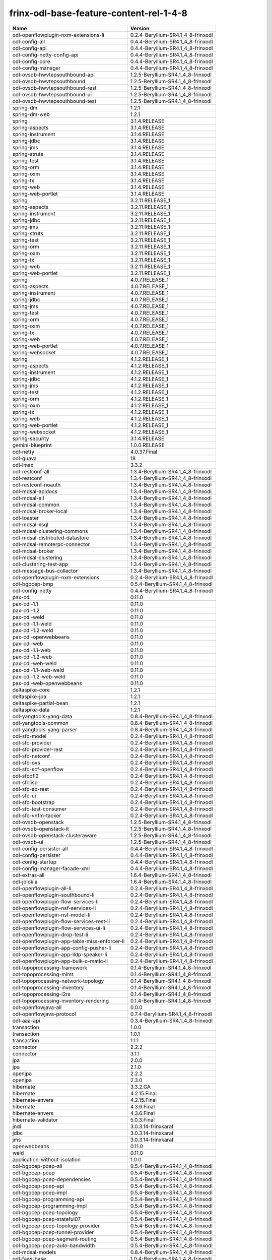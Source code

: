 
frinx-odl-base-feature-content-rel-1-4-8
========================================

.. list-table::
   :header-rows: 1

   * - Name
     - Version
   * - odl-openflowplugin-nxm-extensions-li
     - 0.2.4-Beryllium-SR4.1_4_8-frinxodl
   * - odl-config-all
     - 0.4.4-Beryllium-SR4.1_4_8-frinxodl
   * - odl-config-api
     - 0.4.4-Beryllium-SR4.1_4_8-frinxodl
   * - odl-config-netty-config-api
     - 0.4.4-Beryllium-SR4.1_4_8-frinxodl
   * - odl-config-core
     - 0.4.4-Beryllium-SR4.1_4_8-frinxodl
   * - odl-config-manager
     - 0.4.4-Beryllium-SR4.1_4_8-frinxodl
   * - odl-ovsdb-hwvtepsouthbound-api
     - 1.2.5-Beryllium-SR4.1_4_8-frinxodl
   * - odl-ovsdb-hwvtepsouthbound
     - 1.2.5-Beryllium-SR4.1_4_8-frinxodl
   * - odl-ovsdb-hwvtepsouthbound-rest
     - 1.2.5-Beryllium-SR4.1_4_8-frinxodl
   * - odl-ovsdb-hwvtepsouthbound-ui
     - 1.2.5-Beryllium-SR4.1_4_8-frinxodl
   * - odl-ovsdb-hwvtepsouthbound-test
     - 1.2.5-Beryllium-SR4.1_4_8-frinxodl
   * - spring-dm
     - 1.2.1
   * - spring-dm-web
     - 1.2.1
   * - spring
     - 3.1.4.RELEASE
   * - spring-aspects
     - 3.1.4.RELEASE
   * - spring-instrument
     - 3.1.4.RELEASE
   * - spring-jdbc
     - 3.1.4.RELEASE
   * - spring-jms
     - 3.1.4.RELEASE
   * - spring-struts
     - 3.1.4.RELEASE
   * - spring-test
     - 3.1.4.RELEASE
   * - spring-orm
     - 3.1.4.RELEASE
   * - spring-oxm
     - 3.1.4.RELEASE
   * - spring-tx
     - 3.1.4.RELEASE
   * - spring-web
     - 3.1.4.RELEASE
   * - spring-web-portlet
     - 3.1.4.RELEASE
   * - spring
     - 3.2.11.RELEASE_1
   * - spring-aspects
     - 3.2.11.RELEASE_1
   * - spring-instrument
     - 3.2.11.RELEASE_1
   * - spring-jdbc
     - 3.2.11.RELEASE_1
   * - spring-jms
     - 3.2.11.RELEASE_1
   * - spring-struts
     - 3.2.11.RELEASE_1
   * - spring-test
     - 3.2.11.RELEASE_1
   * - spring-orm
     - 3.2.11.RELEASE_1
   * - spring-oxm
     - 3.2.11.RELEASE_1
   * - spring-tx
     - 3.2.11.RELEASE_1
   * - spring-web
     - 3.2.11.RELEASE_1
   * - spring-web-portlet
     - 3.2.11.RELEASE_1
   * - spring
     - 4.0.7.RELEASE_1
   * - spring-aspects
     - 4.0.7.RELEASE_1
   * - spring-instrument
     - 4.0.7.RELEASE_1
   * - spring-jdbc
     - 4.0.7.RELEASE_1
   * - spring-jms
     - 4.0.7.RELEASE_1
   * - spring-test
     - 4.0.7.RELEASE_1
   * - spring-orm
     - 4.0.7.RELEASE_1
   * - spring-oxm
     - 4.0.7.RELEASE_1
   * - spring-tx
     - 4.0.7.RELEASE_1
   * - spring-web
     - 4.0.7.RELEASE_1
   * - spring-web-portlet
     - 4.0.7.RELEASE_1
   * - spring-websocket
     - 4.0.7.RELEASE_1
   * - spring
     - 4.1.2.RELEASE_1
   * - spring-aspects
     - 4.1.2.RELEASE_1
   * - spring-instrument
     - 4.1.2.RELEASE_1
   * - spring-jdbc
     - 4.1.2.RELEASE_1
   * - spring-jms
     - 4.1.2.RELEASE_1
   * - spring-test
     - 4.1.2.RELEASE_1
   * - spring-orm
     - 4.1.2.RELEASE_1
   * - spring-oxm
     - 4.1.2.RELEASE_1
   * - spring-tx
     - 4.1.2.RELEASE_1
   * - spring-web
     - 4.1.2.RELEASE_1
   * - spring-web-portlet
     - 4.1.2.RELEASE_1
   * - spring-websocket
     - 4.1.2.RELEASE_1
   * - spring-security
     - 3.1.4.RELEASE
   * - gemini-blueprint
     - 1.0.0.RELEASE
   * - odl-netty
     - 4.0.37.Final
   * - odl-guava
     - 18
   * - odl-lmax
     - 3.3.2
   * - odl-restconf-all
     - 1.3.4-Beryllium-SR4.1_4_8-frinxodl
   * - odl-restconf
     - 1.3.4-Beryllium-SR4.1_4_8-frinxodl
   * - odl-restconf-noauth
     - 1.3.4-Beryllium-SR4.1_4_8-frinxodl
   * - odl-mdsal-apidocs
     - 1.3.4-Beryllium-SR4.1_4_8-frinxodl
   * - odl-mdsal-all
     - 1.3.4-Beryllium-SR4.1_4_8-frinxodl
   * - odl-mdsal-common
     - 1.3.4-Beryllium-SR4.1_4_8-frinxodl
   * - odl-mdsal-broker-local
     - 1.3.4-Beryllium-SR4.1_4_8-frinxodl
   * - odl-toaster
     - 1.3.4-Beryllium-SR4.1_4_8-frinxodl
   * - odl-mdsal-xsql
     - 1.3.4-Beryllium-SR4.1_4_8-frinxodl
   * - odl-mdsal-clustering-commons
     - 1.3.4-Beryllium-SR4.1_4_8-frinxodl
   * - odl-mdsal-distributed-datastore
     - 1.3.4-Beryllium-SR4.1_4_8-frinxodl
   * - odl-mdsal-remoterpc-connector
     - 1.3.4-Beryllium-SR4.1_4_8-frinxodl
   * - odl-mdsal-broker
     - 1.3.4-Beryllium-SR4.1_4_8-frinxodl
   * - odl-mdsal-clustering
     - 1.3.4-Beryllium-SR4.1_4_8-frinxodl
   * - odl-clustering-test-app
     - 1.3.4-Beryllium-SR4.1_4_8-frinxodl
   * - odl-message-bus-collector
     - 1.3.4-Beryllium-SR4.1_4_8-frinxodl
   * - odl-openflowplugin-nxm-extensions
     - 0.2.4-Beryllium-SR4.1_4_8-frinxodl
   * - odl-bgpcep-bmp
     - 0.5.4-Beryllium-SR4.1_4_8-frinxodl
   * - odl-config-netty
     - 0.4.4-Beryllium-SR4.1_4_8-frinxodl
   * - pax-cdi
     - 0.11.0
   * - pax-cdi-1.1
     - 0.11.0
   * - pax-cdi-1.2
     - 0.11.0
   * - pax-cdi-weld
     - 0.11.0
   * - pax-cdi-1.1-weld
     - 0.11.0
   * - pax-cdi-1.2-weld
     - 0.11.0
   * - pax-cdi-openwebbeans
     - 0.11.0
   * - pax-cdi-web
     - 0.11.0
   * - pax-cdi-1.1-web
     - 0.11.0
   * - pax-cdi-1.2-web
     - 0.11.0
   * - pax-cdi-web-weld
     - 0.11.0
   * - pax-cdi-1.1-web-weld
     - 0.11.0
   * - pax-cdi-1.2-web-weld
     - 0.11.0
   * - pax-cdi-web-openwebbeans
     - 0.11.0
   * - deltaspike-core
     - 1.2.1
   * - deltaspike-jpa
     - 1.2.1
   * - deltaspike-partial-bean
     - 1.2.1
   * - deltaspike-data
     - 1.2.1
   * - odl-yangtools-yang-data
     - 0.8.4-Beryllium-SR4.1_4_8-frinxodl
   * - odl-yangtools-common
     - 0.8.4-Beryllium-SR4.1_4_8-frinxodl
   * - odl-yangtools-yang-parser
     - 0.8.4-Beryllium-SR4.1_4_8-frinxodl
   * - odl-sfc-model
     - 0.2.4-Beryllium-SR4.1_4_8-frinxodl
   * - odl-sfc-provider
     - 0.2.4-Beryllium-SR4.1_4_8-frinxodl
   * - odl-sfc-provider-rest
     - 0.2.4-Beryllium-SR4.1_4_8-frinxodl
   * - odl-sfc-netconf
     - 0.2.4-Beryllium-SR4.1_4_8-frinxodl
   * - odl-sfc-ovs
     - 0.2.4-Beryllium-SR4.1_4_8-frinxodl
   * - odl-sfc-scf-openflow
     - 0.2.4-Beryllium-SR4.1_4_8-frinxodl
   * - odl-sfcofl2
     - 0.2.4-Beryllium-SR4.1_4_8-frinxodl
   * - odl-sfclisp
     - 0.2.4-Beryllium-SR4.1_4_8-frinxodl
   * - odl-sfc-sb-rest
     - 0.2.4-Beryllium-SR4.1_4_8-frinxodl
   * - odl-sfc-ui
     - 0.2.4-Beryllium-SR4.1_4_8-frinxodl
   * - odl-sfc-bootstrap
     - 0.2.4-Beryllium-SR4.1_4_8-frinxodl
   * - odl-sfc-test-consumer
     - 0.2.4-Beryllium-SR4.1_4_8-frinxodl
   * - odl-sfc-vnfm-tacker
     - 0.2.4-Beryllium-SR4.1_4_8-frinxodl
   * - odl-ovsdb-openstack
     - 1.2.5-Beryllium-SR4.1_4_8-frinxodl
   * - odl-ovsdb-openstack-it
     - 1.2.5-Beryllium-SR4.1_4_8-frinxodl
   * - odl-ovsdb-openstack-clusteraware
     - 1.2.5-Beryllium-SR4.1_4_8-frinxodl
   * - odl-ovsdb-ui
     - 1.2.5-Beryllium-SR4.1_4_8-frinxodl
   * - odl-config-persister-all
     - 0.4.4-Beryllium-SR4.1_4_8-frinxodl
   * - odl-config-persister
     - 0.4.4-Beryllium-SR4.1_4_8-frinxodl
   * - odl-config-startup
     - 0.4.4-Beryllium-SR4.1_4_8-frinxodl
   * - odl-config-manager-facade-xml
     - 0.4.4-Beryllium-SR4.1_4_8-frinxodl
   * - odl-extras-all
     - 1.6.4-Beryllium-SR4.1_4_8-frinxodl
   * - odl-jolokia
     - 1.6.4-Beryllium-SR4.1_4_8-frinxodl
   * - odl-openflowplugin-all-li
     - 0.2.4-Beryllium-SR4.1_4_8-frinxodl
   * - odl-openflowplugin-southbound-li
     - 0.2.4-Beryllium-SR4.1_4_8-frinxodl
   * - odl-openflowplugin-flow-services-li
     - 0.2.4-Beryllium-SR4.1_4_8-frinxodl
   * - odl-openflowplugin-nsf-services-li
     - 0.2.4-Beryllium-SR4.1_4_8-frinxodl
   * - odl-openflowplugin-nsf-model-li
     - 0.2.4-Beryllium-SR4.1_4_8-frinxodl
   * - odl-openflowplugin-flow-services-rest-li
     - 0.2.4-Beryllium-SR4.1_4_8-frinxodl
   * - odl-openflowplugin-flow-services-ui-li
     - 0.2.4-Beryllium-SR4.1_4_8-frinxodl
   * - odl-openflowplugin-drop-test-li
     - 0.2.4-Beryllium-SR4.1_4_8-frinxodl
   * - odl-openflowplugin-app-table-miss-enforcer-li
     - 0.2.4-Beryllium-SR4.1_4_8-frinxodl
   * - odl-openflowplugin-app-config-pusher-li
     - 0.2.4-Beryllium-SR4.1_4_8-frinxodl
   * - odl-openflowplugin-app-lldp-speaker-li
     - 0.2.4-Beryllium-SR4.1_4_8-frinxodl
   * - odl-openflowplugin-app-bulk-o-matic-li
     - 0.2.4-Beryllium-SR4.1_4_8-frinxodl
   * - odl-topoprocessing-framework
     - 0.1.4-Beryllium-SR4.1_4_8-frinxodl
   * - odl-topoprocessing-mlmt
     - 0.1.4-Beryllium-SR4.1_4_8-frinxodl
   * - odl-topoprocessing-network-topology
     - 0.1.4-Beryllium-SR4.1_4_8-frinxodl
   * - odl-topoprocessing-inventory
     - 0.1.4-Beryllium-SR4.1_4_8-frinxodl
   * - odl-topoprocessing-i2rs
     - 0.1.4-Beryllium-SR4.1_4_8-frinxodl
   * - odl-topoprocessing-inventory-rendering
     - 0.1.4-Beryllium-SR4.1_4_8-frinxodl
   * - odl-openflowjava-all
     - 0.0.0
   * - odl-openflowjava-protocol
     - 0.7.4-Beryllium-SR4.1_4_8-frinxodl
   * - odl-aaa-api
     - 0.3.4-Beryllium-SR4.1_4_8-frinxodl
   * - transaction
     - 1.0.0
   * - transaction
     - 1.0.1
   * - transaction
     - 1.1.1
   * - connector
     - 2.2.2
   * - connector
     - 3.1.1
   * - jpa
     - 2.0.0
   * - jpa
     - 2.1.0
   * - openjpa
     - 2.2.2
   * - openjpa
     - 2.3.0
   * - hibernate
     - 3.3.2.GA
   * - hibernate
     - 4.2.15.Final
   * - hibernate-envers
     - 4.2.15.Final
   * - hibernate
     - 4.3.6.Final
   * - hibernate-envers
     - 4.3.6.Final
   * - hibernate-validator
     - 5.0.3.Final
   * - jndi
     - 3.0.3.14-frinxkaraf
   * - jdbc
     - 3.0.3.14-frinxkaraf
   * - jms
     - 3.0.3.14-frinxkaraf
   * - openwebbeans
     - 0.11.0
   * - weld
     - 0.11.0
   * - application-without-isolation
     - 1.0.0
   * - odl-bgpcep-pcep-all
     - 0.5.4-Beryllium-SR4.1_4_8-frinxodl
   * - odl-bgpcep-pcep
     - 0.5.4-Beryllium-SR4.1_4_8-frinxodl
   * - odl-bgpcep-pcep-dependencies
     - 0.5.4-Beryllium-SR4.1_4_8-frinxodl
   * - odl-bgpcep-pcep-api
     - 0.5.4-Beryllium-SR4.1_4_8-frinxodl
   * - odl-bgpcep-pcep-impl
     - 0.5.4-Beryllium-SR4.1_4_8-frinxodl
   * - odl-bgpcep-programming-api
     - 0.5.4-Beryllium-SR4.1_4_8-frinxodl
   * - odl-bgpcep-programming-impl
     - 0.5.4-Beryllium-SR4.1_4_8-frinxodl
   * - odl-bgpcep-pcep-topology
     - 0.5.4-Beryllium-SR4.1_4_8-frinxodl
   * - odl-bgpcep-pcep-stateful07
     - 0.5.4-Beryllium-SR4.1_4_8-frinxodl
   * - odl-bgpcep-pcep-topology-provider
     - 0.5.4-Beryllium-SR4.1_4_8-frinxodl
   * - odl-bgpcep-pcep-tunnel-provider
     - 0.5.4-Beryllium-SR4.1_4_8-frinxodl
   * - odl-bgpcep-pcep-segment-routing
     - 0.5.4-Beryllium-SR4.1_4_8-frinxodl
   * - odl-bgpcep-pcep-auto-bandwidth
     - 0.5.4-Beryllium-SR4.1_4_8-frinxodl
   * - odl-mdsal-models
     - 0.8.4-Beryllium-SR4.1_4_8-frinxodl
   * - odl-faas-base
     - 1.0.4-Beryllium-SR4.1_4_8-frinxodl
   * - odl-faas-all
     - 1.0.4-Beryllium-SR4.1_4_8-frinxodl
   * - odl-faas-vxlan-fabric
     - 1.0.4-Beryllium-SR4.1_4_8-frinxodl
   * - odl-faas-vxlan-ovs-adapter
     - 1.0.4-Beryllium-SR4.1_4_8-frinxodl
   * - odl-faas-uln-mapper
     - 1.0.4-Beryllium-SR4.1_4_8-frinxodl
   * - odl-faas-fabricmgr
     - 1.0.4-Beryllium-SR4.1_4_8-frinxodl
   * - frinx-installer-backend
     - 1.4.8.frinx
   * - frinx-installer-gui
     - 1.4.8.frinx
   * - odl-tsdr-jvm-statistics-collector
     - 1.4.8.frinx
   * - odl-tsdr-hsqldb-all
     - 1.1.4-Beryllium-SR4.1_4_8-frinxodl
   * - odl-tsdr-openflow-statistics-collector
     - 1.1.4-Beryllium-SR4.1_4_8-frinxodl
   * - odl-tsdr-netflow-statistics-collector
     - 1.1.4-Beryllium-SR4.1_4_8-frinxodl
   * - odl-tsdr-controller-metrics-collector
     - 1.1.4-Beryllium-SR4.1_4_8-frinxodl
   * - odl-tsdr-snmp-data-collector
     - 1.1.4-Beryllium-SR4.1_4_8-frinxodl
   * - odl-tsdr-syslog-collector
     - 1.1.4-Beryllium-SR4.1_4_8-frinxodl
   * - odl-tsdr-core
     - 1.1.4-Beryllium-SR4.1_4_8-frinxodl
   * - odl-hbaseclient
     - 0.94.15
   * - odl-tsdr-hbase
     - 1.1.4-Beryllium-SR4.1_4_8-frinxodl
   * - odl-tsdr-cassandra
     - 1.1.4-Beryllium-SR4.1_4_8-frinxodl
   * - odl-tsdr-hsqldb
     - 1.1.4-Beryllium-SR4.1_4_8-frinxodl
   * - odl-tsdr-elasticsearch
     - 1.1.4-Beryllium-SR4.1_4_8-frinxodl
   * - odl-l2switch-all
     - 0.3.4-Beryllium-SR4.1_4_8-frinxodl
   * - odl-l2switch-switch
     - 0.3.4-Beryllium-SR4.1_4_8-frinxodl
   * - odl-l2switch-switch-rest
     - 0.3.4-Beryllium-SR4.1_4_8-frinxodl
   * - odl-l2switch-switch-ui
     - 0.3.4-Beryllium-SR4.1_4_8-frinxodl
   * - odl-l2switch-hosttracker
     - 0.3.4-Beryllium-SR4.1_4_8-frinxodl
   * - odl-l2switch-addresstracker
     - 0.3.4-Beryllium-SR4.1_4_8-frinxodl
   * - odl-l2switch-arphandler
     - 0.3.4-Beryllium-SR4.1_4_8-frinxodl
   * - odl-l2switch-loopremover
     - 0.3.4-Beryllium-SR4.1_4_8-frinxodl
   * - odl-l2switch-packethandler
     - 0.3.4-Beryllium-SR4.1_4_8-frinxodl
   * - odl-aaa-shiro
     - 0.3.4-Beryllium-SR4.1_4_8-frinxodl
   * - pax-jetty
     - 8.1.15.v20140411
   * - pax-tomcat
     - 7.0.27.1
   * - pax-http
     - 3.1.4
   * - pax-http-whiteboard
     - 3.1.4
   * - pax-war
     - 3.1.4
   * - odl-bgpcep-rsvp
     - 0.5.4-Beryllium-SR4.1_4_8-frinxodl
   * - odl-bgpcep-rsvp-dependencies
     - 0.5.4-Beryllium-SR4.1_4_8-frinxodl
   * - odl-snmp-plugin
     - 1.1.4-Beryllium-SR4.1_4_8-frinxodl
   * - odl-bgpcep-bgp-all
     - 0.5.4-Beryllium-SR4.1_4_8-frinxodl
   * - odl-bgpcep-bgp
     - 0.5.4-Beryllium-SR4.1_4_8-frinxodl
   * - odl-bgpcep-bgp-openconfig
     - 0.5.4-Beryllium-SR4.1_4_8-frinxodl
   * - odl-bgpcep-bgp-dependencies
     - 0.5.4-Beryllium-SR4.1_4_8-frinxodl
   * - odl-bgpcep-bgp-inet
     - 0.5.4-Beryllium-SR4.1_4_8-frinxodl
   * - odl-bgpcep-bgp-parser
     - 0.5.4-Beryllium-SR4.1_4_8-frinxodl
   * - odl-bgpcep-bgp-rib-api
     - 0.5.4-Beryllium-SR4.1_4_8-frinxodl
   * - odl-bgpcep-bgp-linkstate
     - 0.5.4-Beryllium-SR4.1_4_8-frinxodl
   * - odl-bgpcep-bgp-flowspec
     - 0.5.4-Beryllium-SR4.1_4_8-frinxodl
   * - odl-bgpcep-bgp-labeled-unicast
     - 0.5.4-Beryllium-SR4.1_4_8-frinxodl
   * - odl-bgpcep-bgp-rib-impl
     - 0.5.4-Beryllium-SR4.1_4_8-frinxodl
   * - odl-bgpcep-bgp-topology
     - 0.5.4-Beryllium-SR4.1_4_8-frinxodl
   * - odl-bgpcep-bgp-benchmark
     - 0.5.4-Beryllium-SR4.1_4_8-frinxodl
   * - odl-mdsal-binding
     - 2.0.4-Beryllium-SR4.1_4_8-frinxodl
   * - odl-mdsal-dom
     - 2.0.4-Beryllium-SR4.1_4_8-frinxodl
   * - odl-mdsal-common
     - 2.0.4-Beryllium-SR4.1_4_8-frinxodl
   * - odl-mdsal-dom-api
     - 2.0.4-Beryllium-SR4.1_4_8-frinxodl
   * - odl-mdsal-dom-broker
     - 2.0.4-Beryllium-SR4.1_4_8-frinxodl
   * - odl-mdsal-binding-base
     - 2.0.4-Beryllium-SR4.1_4_8-frinxodl
   * - odl-mdsal-binding-runtime
     - 2.0.4-Beryllium-SR4.1_4_8-frinxodl
   * - odl-mdsal-binding-api
     - 2.0.4-Beryllium-SR4.1_4_8-frinxodl
   * - odl-mdsal-binding-dom-adapter
     - 2.0.4-Beryllium-SR4.1_4_8-frinxodl
   * - odl-lispflowmapping-msmr
     - 1.3.4-Beryllium-SR4.1_4_8-frinxodl
   * - odl-lispflowmapping-mappingservice
     - 1.3.4-Beryllium-SR4.1_4_8-frinxodl
   * - odl-lispflowmapping-mappingservice-shell
     - 1.3.4-Beryllium-SR4.1_4_8-frinxodl
   * - odl-lispflowmapping-inmemorydb
     - 1.3.4-Beryllium-SR4.1_4_8-frinxodl
   * - odl-lispflowmapping-southbound
     - 1.3.4-Beryllium-SR4.1_4_8-frinxodl
   * - odl-lispflowmapping-neutron
     - 1.3.4-Beryllium-SR4.1_4_8-frinxodl
   * - odl-lispflowmapping-ui
     - 1.3.4-Beryllium-SR4.1_4_8-frinxodl
   * - odl-lispflowmapping-models
     - 1.3.4-Beryllium-SR4.1_4_8-frinxodl
   * - odl-protocol-framework
     - 0.7.4-Beryllium-SR4.1_4_8-frinxodl
   * - odl-akka-all
     - 1.6.4-Beryllium-SR4.1_4_8-frinxodl
   * - odl-akka-scala
     - 2.11
   * - odl-akka-system
     - 2.3.14
   * - odl-akka-clustering
     - 2.3.14
   * - odl-akka-leveldb
     - 0.7
   * - odl-akka-persistence
     - 2.3.14
   * - odl-dlux-all
     - 0.3.4-Beryllium-SR4.1_4_8-frinxodl
   * - odl-dlux-core
     - 0.3.4-Beryllium-SR4.1_4_8-frinxodl
   * - odl-dlux-node
     - 0.3.4-Beryllium-SR4.1_4_8-frinxodl
   * - odl-dlux-yangui
     - 0.3.4-Beryllium-SR4.1_4_8-frinxodl
   * - odl-dlux-yangvisualizer
     - 0.3.4-Beryllium-SR4.1_4_8-frinxodl
   * - odl-netconf-all
     - 1.0.4-Beryllium-SR4.1_4_8-frinxodl
   * - odl-netconf-api
     - 1.0.4-Beryllium-SR4.1_4_8-frinxodl
   * - odl-netconf-mapping-api
     - 1.0.4-Beryllium-SR4.1_4_8-frinxodl
   * - odl-netconf-util
     - 1.0.4-Beryllium-SR4.1_4_8-frinxodl
   * - odl-netconf-impl
     - 1.0.4-Beryllium-SR4.1_4_8-frinxodl
   * - odl-config-netconf-connector
     - 1.0.4-Beryllium-SR4.1_4_8-frinxodl
   * - odl-netconf-netty-util
     - 1.0.4-Beryllium-SR4.1_4_8-frinxodl
   * - odl-netconf-client
     - 1.0.4-Beryllium-SR4.1_4_8-frinxodl
   * - odl-netconf-monitoring
     - 1.0.4-Beryllium-SR4.1_4_8-frinxodl
   * - odl-netconf-notifications-api
     - 1.0.4-Beryllium-SR4.1_4_8-frinxodl
   * - odl-netconf-notifications-impl
     - 1.0.4-Beryllium-SR4.1_4_8-frinxodl
   * - odl-netconf-ssh
     - 1.0.4-Beryllium-SR4.1_4_8-frinxodl
   * - odl-netconf-tcp
     - 1.0.4-Beryllium-SR4.1_4_8-frinxodl
   * - odl-netconf-mdsal
     - 1.3.4-Beryllium-SR4.1_4_8-frinxodl
   * - odl-aaa-netconf-plugin
     - 1.0.4-Beryllium-SR4.1_4_8-frinxodl
   * - odl-aaa-netconf-plugin-no-cluster
     - 1.0.4-Beryllium-SR4.1_4_8-frinxodl
   * - odl-aaa-authn-no-cluster
     - 0.3.4-Beryllium-SR4.1_4_8-frinxodl
   * - odl-aaa-authn
     - 0.3.4-Beryllium-SR4.1_4_8-frinxodl
   * - odl-aaa-authn-mdsal-cluster
     - 0.3.4-Beryllium-SR4.1_4_8-frinxodl
   * - odl-aaa-keystone-plugin
     - 0.3.4-Beryllium-SR4.1_4_8-frinxodl
   * - odl-aaa-sssd-plugin
     - 0.3.4-Beryllium-SR4.1_4_8-frinxodl
   * - odl-aaa-authn-sssd-no-cluster
     - 0.3.4-Beryllium-SR4.1_4_8-frinxodl
   * - framework-security
     - 3.0.3.14-frinxkaraf
   * - standard
     - 3.0.3.14-frinxkaraf
   * - aries-annotation
     - 3.0.3.14-frinxkaraf
   * - wrapper
     - 3.0.3.14-frinxkaraf
   * - service-wrapper
     - 3.0.3.14-frinxkaraf
   * - obr
     - 3.0.3.14-frinxkaraf
   * - config
     - 3.0.3.14-frinxkaraf
   * - region
     - 3.0.3.14-frinxkaraf
   * - package
     - 3.0.3.14-frinxkaraf
   * - http
     - 3.0.3.14-frinxkaraf
   * - http-whiteboard
     - 3.0.3.14-frinxkaraf
   * - war
     - 3.0.3.14-frinxkaraf
   * - jetty
     - 8.1.15.v20140411
   * - kar
     - 3.0.3.14-frinxkaraf
   * - webconsole
     - 3.0.3.14-frinxkaraf
   * - ssh
     - 3.0.3.14-frinxkaraf
   * - management
     - 3.0.3.14-frinxkaraf
   * - scheduler
     - 3.0.3.14-frinxkaraf
   * - eventadmin
     - 3.0.3.14-frinxkaraf
   * - jasypt-encryption
     - 3.0.3.14-frinxkaraf
   * - scr
     - 3.0.3.14-frinxkaraf
   * - blueprint-web
     - 3.0.3.14-frinxkaraf
   * - odl-ovsdb-southbound-api
     - 1.2.5-Beryllium-SR4.1_4_8-frinxodl
   * - odl-ovsdb-southbound-impl
     - 1.2.5-Beryllium-SR4.1_4_8-frinxodl
   * - odl-ovsdb-southbound-impl-rest
     - 1.2.5-Beryllium-SR4.1_4_8-frinxodl
   * - odl-ovsdb-southbound-impl-ui
     - 1.2.5-Beryllium-SR4.1_4_8-frinxodl
   * - odl-ovsdb-southbound-test
     - 1.2.5-Beryllium-SR4.1_4_8-frinxodl
   * - odl-netconf-connector-all
     - 1.0.4-Beryllium-SR4.1_4_8-frinxodl
   * - odl-message-bus
     - 1.0.4-Beryllium-SR4.1_4_8-frinxodl
   * - odl-netconf-connector
     - 1.0.4-Beryllium-SR4.1_4_8-frinxodl
   * - odl-netconf-connector-ssh
     - 1.0.4-Beryllium-SR4.1_4_8-frinxodl
   * - odl-netconf-topology
     - 1.0.4-Beryllium-SR4.1_4_8-frinxodl
   * - odl-netconf-clustered-topology
     - 1.0.4-Beryllium-SR4.1_4_8-frinxodl
   * - odl-ovsdb-library
     - 1.2.5-Beryllium-SR4.1_4_8-frinxodl
   * - odl-bgpcep-dependencies
     - 0.5.4-Beryllium-SR4.1_4_8-frinxodl
   * - odl-bgpcep-data-change-counter
     - 0.5.4-Beryllium-SR4.1_4_8-frinxodl
   * - odl-tcpmd5-all
     - 1.2.4-Beryllium-SR4.1_4_8-frinxodl
   * - odl-tcpmd5-base
     - 1.2.4-Beryllium-SR4.1_4_8-frinxodl
   * - odl-tcpmd5-netty
     - 1.2.4-Beryllium-SR4.1_4_8-frinxodl
   * - odl-tcpmd5-nio
     - 1.2.4-Beryllium-SR4.1_4_8-frinxodl
   * - odl-groupbasedpolicy-noop
     - 0.3.4-Beryllium-SR4.1_4_8-frinxodl
   * - odl-groupbasedpolicy-clustered
     - 0.3.4-Beryllium-SR4.1_4_8-frinxodl
   * - odl-groupbasedpolicy-base
     - 0.3.4-Beryllium-SR4.1_4_8-frinxodl
   * - odl-groupbasedpolicy-ofoverlay
     - 0.3.4-Beryllium-SR4.1_4_8-frinxodl
   * - odl-groupbasedpolicy-ovssfc
     - 0.3.4-Beryllium-SR4.1_4_8-frinxodl
   * - odl-groupbasedpolicy-faas
     - 0.3.4-Beryllium-SR4.1_4_8-frinxodl
   * - odl-groupbasedpolicy-iovisor
     - 0.3.4-Beryllium-SR4.1_4_8-frinxodl
   * - odl-groupbasedpolicy-netconf
     - 0.3.4-Beryllium-SR4.1_4_8-frinxodl
   * - odl-groupbasedpolicy-neutronmapper
     - 0.3.4-Beryllium-SR4.1_4_8-frinxodl
   * - odl-groupbasedpolicy-uibackend
     - 0.3.4-Beryllium-SR4.1_4_8-frinxodl
   * - odl-groupbasedpolicy-ui
     - 0.3.4-Beryllium-SR4.1_4_8-frinxodl
   * - odl-aaa-authz
     - 0.3.4-Beryllium-SR4.1_4_8-frinxodl
   * - odl-neutron-service
     - 0.6.4-Beryllium-SR4.1_4_8-frinxodl
   * - odl-neutron-northbound-api
     - 0.6.4-Beryllium-SR4.1_4_8-frinxodl
   * - odl-neutron-spi
     - 0.6.4-Beryllium-SR4.1_4_8-frinxodl
   * - odl-neutron-transcriber
     - 0.6.4-Beryllium-SR4.1_4_8-frinxodl
   * - odl-daexim-all
     - 1.0.0-Beryllium-SR4.1_4_8-frinxodl
   * - odl-daexim-depends
     - 1.0.0-Beryllium-SR4.1_4_8-frinxodl
   * - odl-openflowplugin-all
     - 0.2.4-Beryllium-SR4.1_4_8-frinxodl
   * - odl-openflowplugin-southbound
     - 0.2.4-Beryllium-SR4.1_4_8-frinxodl
   * - odl-openflowplugin-flow-services
     - 0.2.4-Beryllium-SR4.1_4_8-frinxodl
   * - odl-openflowplugin-nsf-services
     - 0.2.4-Beryllium-SR4.1_4_8-frinxodl
   * - odl-openflowplugin-nsf-model
     - 0.2.4-Beryllium-SR4.1_4_8-frinxodl
   * - odl-openflowplugin-flow-services-rest
     - 0.2.4-Beryllium-SR4.1_4_8-frinxodl
   * - odl-openflowplugin-flow-services-ui
     - 0.2.4-Beryllium-SR4.1_4_8-frinxodl
   * - odl-openflowplugin-drop-test
     - 0.2.4-Beryllium-SR4.1_4_8-frinxodl
   * - odl-openflowplugin-app-table-miss-enforcer
     - 0.2.4-Beryllium-SR4.1_4_8-frinxodl
   * - odl-openflowplugin-app-config-pusher
     - 0.2.4-Beryllium-SR4.1_4_8-frinxodl
   * - odl-openflowplugin-app-lldp-speaker
     - 0.2.4-Beryllium-SR4.1_4_8-frinxodl
   * - odl-openflowplugin-app-bulk-o-matic
     - 0.2.4-Beryllium-SR4.1_4_8-frinxodl

